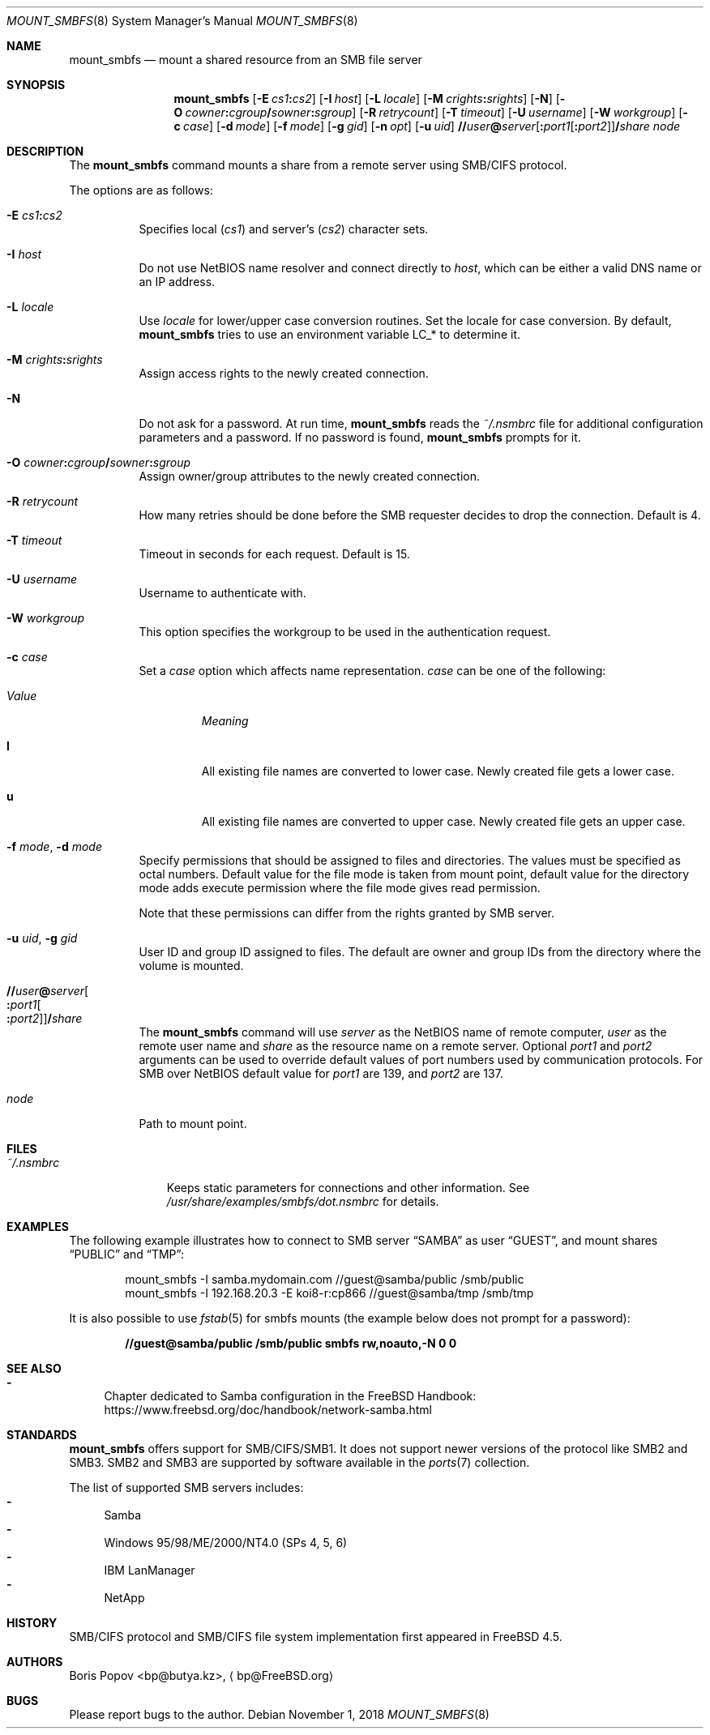 .\" $Id: mount_smbfs.8,v 1.10 2002/04/16 02:47:41 bp Exp $
.\" $FreeBSD$
.Dd November 1, 2018
.Dt MOUNT_SMBFS 8
.Os
.Sh NAME
.Nm mount_smbfs
.Nd "mount a shared resource from an SMB file server"
.Sh SYNOPSIS
.Nm
.Op Fl E Ar cs1 Ns Cm \&: Ns Ar cs2
.Op Fl I Ar host
.Op Fl L Ar locale
.Op Fl M Ar crights Ns Cm \&: Ns Ar srights
.Op Fl N
.Op Fl O Ar cowner Ns Cm \&: Ns Ar cgroup Ns Cm \&/ Ns Ar sowner Ns Cm \&: Ns Ar sgroup
.Op Fl R Ar retrycount
.Op Fl T Ar timeout
.Op Fl U Ar username
.Op Fl W Ar workgroup
.Op Fl c Ar case
.Op Fl d Ar mode
.Op Fl f Ar mode
.Op Fl g Ar gid
.Op Fl n Ar opt
.Op Fl u Ar uid
.Sm off
.Cm \&// Ns Ar user Cm \&@ Ar server
.Op Cm \&: Ar port1 Op Cm \&: Ar port2
.Cm \&/ Ar share
.Sm on
.Ar node
.Sh DESCRIPTION
The
.Nm
command mounts a share from a remote server using SMB/CIFS protocol.
.Pp
The options are as follows:
.Bl -tag -width indent
.It Fl E Ar cs1 Ns Cm \&: Ns Ar cs2
Specifies local
.Pq Ar cs1
and server's
.Pq Ar cs2
character sets.
.It Fl I Ar host
Do not use NetBIOS name resolver and connect directly to
.Ar host ,
which can be either a valid DNS name or an IP address.
.It Fl L Ar locale
Use
.Ar locale
for lower/upper case conversion routines.
Set the locale for case conversion.
By default,
.Nm
tries to use an environment variable
.Ev LC_*
to determine it.
.It Fl M Ar crights Ns Cm \&: Ns Ar srights
Assign access rights to the newly created connection.
.It Fl N
Do not ask for a password.
At run time,
.Nm
reads the
.Pa ~/.nsmbrc
file for additional configuration parameters and a password.
If no password is found,
.Nm
prompts for it.
.It Fl O Ar cowner Ns Cm \&: Ns Ar cgroup Ns Cm \&/ Ns Ar sowner Ns Cm \&: Ns Ar sgroup
Assign owner/group attributes to the newly created connection.
.It Fl R Ar retrycount
How many retries should be done before the SMB requester decides to drop
the connection.
Default is 4.
.It Fl T Ar timeout
Timeout in seconds for each request.
Default is 15.
.It Fl U Ar username
Username to authenticate with.
.It Fl W Ar workgroup
This option specifies the workgroup to be used in the authentication request.
.It Fl c Ar case
Set a
.Ar case
option which affects name representation.
.Ar case
can be one of the following:
.Bl -tag -width ".Em Value"
.It Em Value
.Em Meaning
.It Cm l
All existing file names are converted to lower case.
Newly created file gets a lower case.
.It Cm u
All existing file names are converted to upper case.
Newly created file gets an upper case.
.El
.It Fl f Ar mode , Fl d Ar mode
Specify permissions that should be assigned to files and directories.
The values must be specified as octal numbers.
Default value for the file mode
is taken from mount point, default value for the directory mode adds execute
permission where the file mode gives read permission.
.Pp
Note that these permissions can differ from the rights granted by SMB
server.
.It Fl u Ar uid , Fl g Ar gid
User ID and group ID assigned to files.
The default are owner and group IDs from
the directory where the volume is mounted.
.It Cm \&// Ns Ar user Ns Cm \&@ Ns Ar server Ns Oo Cm \&: Ns Ar port1 Ns Oo Cm \&: Ns Ar port2 Oc Oc Ns Cm \&/ Ns Ar share
The
.Nm
command will use
.Ar server
as the NetBIOS name of remote computer,
.Ar user
as the remote user name and
.Ar share
as the resource name on a remote server.
Optional
.Ar port1
and
.Ar port2
arguments can be used to override default values of port numbers used
by communication protocols.
For SMB over NetBIOS default value for
.Ar port1
are 139, and
.Ar port2
are 137.
.It Ar node
Path to mount point.
.El
.Sh FILES
.Bl -tag -width ".Pa ~/.nsmbrc" -compact
.It Pa ~/.nsmbrc
Keeps static parameters for connections and other information.
See
.Pa /usr/share/examples/smbfs/dot.nsmbrc
for details.
.El
.Sh EXAMPLES
The following example illustrates how to connect to SMB server
.Dq SAMBA
as user
.Dq GUEST ,
and mount shares
.Dq PUBLIC
and
.Dq TMP :
.Bd -literal -offset indent
mount_smbfs -I samba.mydomain.com //guest@samba/public /smb/public
mount_smbfs -I 192.168.20.3 -E koi8-r:cp866 //guest@samba/tmp /smb/tmp
.Ed
.Pp
It is also possible to use
.Xr fstab 5
for smbfs mounts (the example below does not prompt for a password):
.Pp
.Dl "//guest@samba/public    /smb/public     smbfs  rw,noauto,-N 0   0"
.Sh SEE ALSO
.Bl -dash
.It
Chapter dedicated to Samba configuration in the
.Fx
Handbook:
.Lk "https://www.freebsd.org/doc/handbook/network-samba.html"
.El
.Sh STANDARDS
.Nm
offers support for SMB/CIFS/SMB1.
It does not support newer versions of the protocol like SMB2 and SMB3.
SMB2 and SMB3 are supported by software available in the
.Xr ports 7
collection.
.Pp
The list of supported SMB servers includes:
.Bl -dash -compact
.It
Samba
.It
Windows 95/98/ME/2000/NT4.0 (SPs 4, 5, 6)
.It
IBM LanManager
.It
NetApp
.El
.Sh HISTORY
SMB/CIFS protocol and SMB/CIFS file system implementation first appeared in
.Fx 4.5 .
.Sh AUTHORS
.An Boris Popov Aq bp@butya.kz ,
.Aq bp@FreeBSD.org
.Sh BUGS
Please report bugs to the author.
